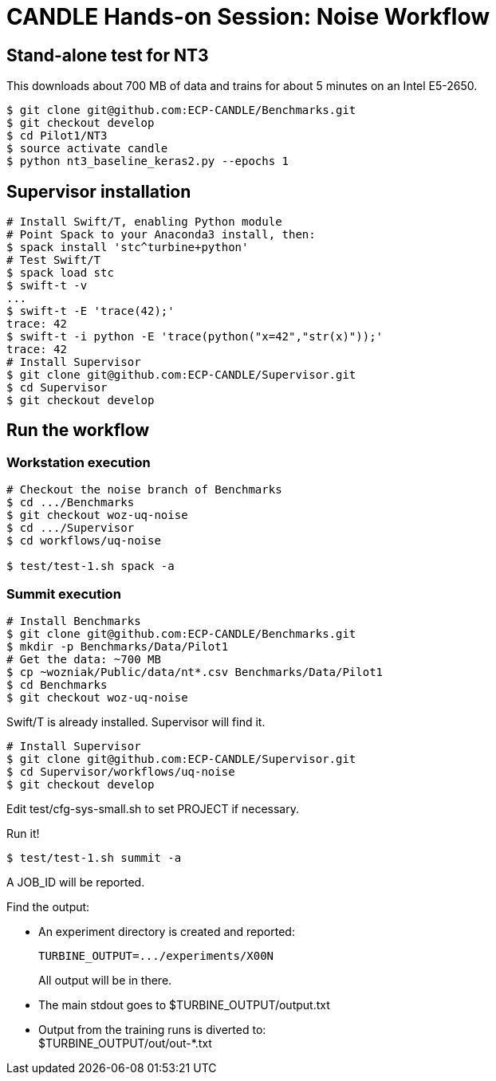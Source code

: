 
= CANDLE Hands-on Session: Noise Workflow


== Stand-alone test for NT3 

This downloads about 700 MB of data and trains for about 5 minutes on an Intel E5-2650.

----
$ git clone git@github.com:ECP-CANDLE/Benchmarks.git
$ git checkout develop
$ cd Pilot1/NT3
$ source activate candle
$ python nt3_baseline_keras2.py --epochs 1
----

== Supervisor installation

----
# Install Swift/T, enabling Python module
# Point Spack to your Anaconda3 install, then:
$ spack install 'stc^turbine+python'
# Test Swift/T
$ spack load stc
$ swift-t -v
...
$ swift-t -E 'trace(42);'
trace: 42
$ swift-t -i python -E 'trace(python("x=42","str(x)"));' 
trace: 42
# Install Supervisor
$ git clone git@github.com:ECP-CANDLE/Supervisor.git
$ cd Supervisor
$ git checkout develop
----

== Run the workflow

=== Workstation execution

----
# Checkout the noise branch of Benchmarks
$ cd .../Benchmarks
$ git checkout woz-uq-noise
$ cd .../Supervisor
$ cd workflows/uq-noise

$ test/test-1.sh spack -a
----

=== Summit execution

----
# Install Benchmarks
$ git clone git@github.com:ECP-CANDLE/Benchmarks.git
$ mkdir -p Benchmarks/Data/Pilot1
# Get the data: ~700 MB
$ cp ~wozniak/Public/data/nt*.csv Benchmarks/Data/Pilot1
$ cd Benchmarks
$ git checkout woz-uq-noise
----

Swift/T is already installed. Supervisor will find it.

----
# Install Supervisor
$ git clone git@github.com:ECP-CANDLE/Supervisor.git
$ cd Supervisor/workflows/uq-noise
$ git checkout develop
----

Edit test/cfg-sys-small.sh to set PROJECT if necessary.

Run it!
----
$ test/test-1.sh summit -a
----

A JOB_ID will be reported.

Find the output:

* An experiment directory is created and reported:
+
----
TURBINE_OUTPUT=.../experiments/X00N
----
+
All output will be in there.

* The main stdout goes to $TURBINE_OUTPUT/output.txt
* Output from the training runs is diverted to: +
  $TURBINE_OUTPUT/out/out-*.txt
